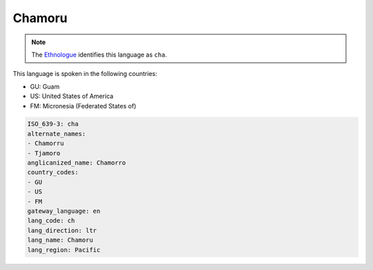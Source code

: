 .. _ch:

Chamoru
=======

.. note:: The `Ethnologue <https://www.ethnologue.com/language/cha>`_ identifies this language as ``cha``.

This language is spoken in the following countries:

* GU: Guam
* US: United States of America
* FM: Micronesia (Federated States of)

.. code-block:: yaml

    ISO_639-3: cha
    alternate_names:
    - Chamorru
    - Tjamoro
    anglicanized_name: Chamorro
    country_codes:
    - GU
    - US
    - FM
    gateway_language: en
    lang_code: ch
    lang_direction: ltr
    lang_name: Chamoru
    lang_region: Pacific
    
